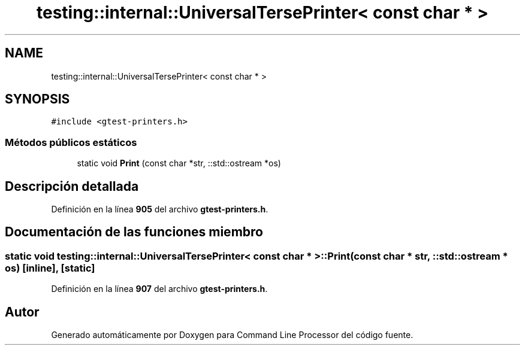 .TH "testing::internal::UniversalTersePrinter< const char * >" 3 "Viernes, 5 de Noviembre de 2021" "Version 0.2.3" "Command Line Processor" \" -*- nroff -*-
.ad l
.nh
.SH NAME
testing::internal::UniversalTersePrinter< const char * >
.SH SYNOPSIS
.br
.PP
.PP
\fC#include <gtest\-printers\&.h>\fP
.SS "Métodos públicos estáticos"

.in +1c
.ti -1c
.RI "static void \fBPrint\fP (const char *str, ::std::ostream *os)"
.br
.in -1c
.SH "Descripción detallada"
.PP 
Definición en la línea \fB905\fP del archivo \fBgtest\-printers\&.h\fP\&.
.SH "Documentación de las funciones miembro"
.PP 
.SS "static void \fBtesting::internal::UniversalTersePrinter\fP< const char * >::Print (const char * str, ::std::ostream * os)\fC [inline]\fP, \fC [static]\fP"

.PP
Definición en la línea \fB907\fP del archivo \fBgtest\-printers\&.h\fP\&.

.SH "Autor"
.PP 
Generado automáticamente por Doxygen para Command Line Processor del código fuente\&.
